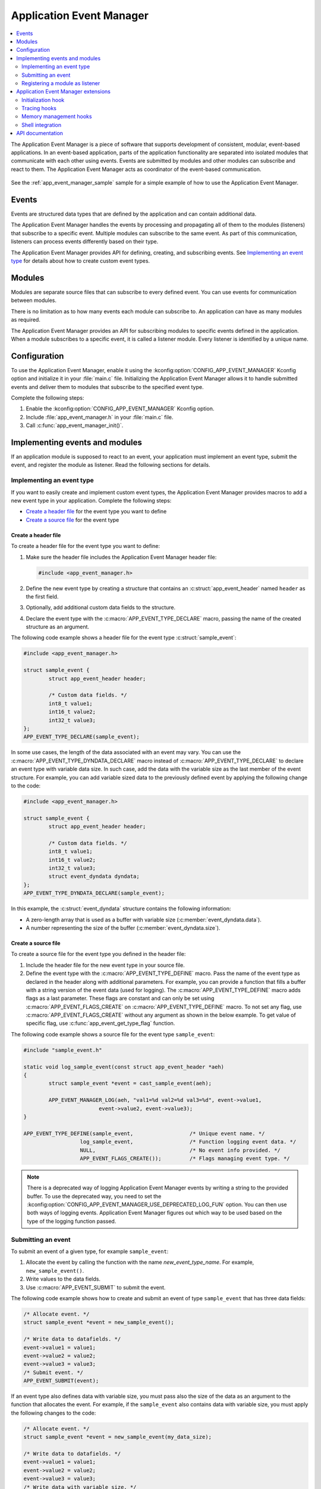 .. _app_event_manager:

Application Event Manager
#########################

.. contents::
   :local:
   :depth: 2

The Application Event Manager is a piece of software that supports development of consistent, modular, event-based applications.
In an event-based application, parts of the application functionality are separated into isolated modules that communicate with each other using events.
Events are submitted by modules and other modules can subscribe and react to them.
The Application Event Manager acts as coordinator of the event-based communication.

.. figure:: em_overview.svg
   :alt: Architecture of an application based on Application Event Manager

See the :ref:`app_event_manager_sample` sample for a simple example of how to use the Application Event Manager.

Events
******

Events are structured data types that are defined by the application and can contain additional data.

The Application Event Manager handles the events by processing and propagating all of them to the modules (listeners) that subscribe to a specific event.
Multiple modules can subscribe to the same event.
As part of this communication, listeners can process events differently based on their type.

The Application Event Manager provides API for defining, creating, and subscribing events.
See `Implementing an event type`_ for details about how to create custom event types.

Modules
*******

Modules are separate source files that can subscribe to every defined event.
You can use events for communication between modules.

There is no limitation as to how many events each module can subscribe to.
An application can have as many modules as required.

The Application Event Manager provides an API for subscribing modules to specific events defined in the application.
When a module subscribes to a specific event, it is called a listener module.
Every listener is identified by a unique name.

.. _app_event_manager_configuration:

Configuration
*************

To use the Application Event Manager, enable it using the :kconfig:option:`CONFIG_APP_EVENT_MANAGER` Kconfig option and initialize it in your :file:`main.c` file.
Initializing the Application Event Manager allows it to handle submitted events and deliver them to modules that subscribe to the specified event type.

Complete the following steps:

1. Enable the :kconfig:option:`CONFIG_APP_EVENT_MANAGER` Kconfig option.
#. Include :file:`app_event_manager.h` in your :file:`main.c` file.
#. Call :c:func:`app_event_manager_init()`.

.. _app_event_manager_implementing_events:

Implementing events and modules
*******************************

If an application module is supposed to react to an event, your application must implement an event type, submit the event, and register the module as listener.
Read the following sections for details.

Implementing an event type
==========================

If you want to easily create and implement custom event types, the Application Event Manager provides macros to add a new event type in your application.
Complete the following steps:

* `Create a header file`_ for the event type you want to define
* `Create a source file`_ for the event type

Create a header file
--------------------

To create a header file for the event type you want to define:

1. Make sure the header file includes the Application Event Manager header file:

   .. code-block:: c

	   #include <app_event_manager.h>

#. Define the new event type by creating a structure that contains an :c:struct:`app_event_header` named ``header`` as the first field.
#. Optionally, add additional custom data fields to the structure.
#. Declare the event type with the :c:macro:`APP_EVENT_TYPE_DECLARE` macro, passing the name of the created structure as an argument.

The following code example shows a header file for the event type :c:struct:`sample_event`:

.. code-block:: c

   #include <app_event_manager.h>

   struct sample_event {
	   struct app_event_header header;

	   /* Custom data fields. */
	   int8_t value1;
	   int16_t value2;
	   int32_t value3;
   };
   APP_EVENT_TYPE_DECLARE(sample_event);

In some use cases, the length of the data associated with an event may vary.
You can use the :c:macro:`APP_EVENT_TYPE_DYNDATA_DECLARE` macro instead of :c:macro:`APP_EVENT_TYPE_DECLARE` to declare an event type with variable data size.
In such case, add the data with the variable size as the last member of the event structure.
For example, you can add variable sized data to the previously defined event by applying the following change to the code:

.. code-block:: c

   #include <app_event_manager.h>

   struct sample_event {
	   struct app_event_header header;

	   /* Custom data fields. */
	   int8_t value1;
	   int16_t value2;
	   int32_t value3;
	   struct event_dyndata dyndata;
   };
   APP_EVENT_TYPE_DYNDATA_DECLARE(sample_event);

In this example, the :c:struct:`event_dyndata` structure contains the following information:

* A zero-length array that is used as a buffer with variable size (:c:member:`event_dyndata.data`).
* A number representing the size of the buffer (:c:member:`event_dyndata.size`).

Create a source file
--------------------

To create a source file for the event type you defined in the header file:

1. Include the header file for the new event type in your source file.
#. Define the event type with the :c:macro:`APP_EVENT_TYPE_DEFINE` macro.
   Pass the name of the event type as declared in the header along with additional parameters.
   For example, you can provide a function that fills a buffer with a string version of the event data (used for logging).
   The :c:macro:`APP_EVENT_TYPE_DEFINE` macro adds flags as a last parameter.
   These flags are constant and can only be set using :c:macro:`APP_EVENT_FLAGS_CREATE` on :c:macro:`APP_EVENT_TYPE_DEFINE` macro.
   To not set any flag, use :c:macro:`APP_EVENT_FLAGS_CREATE` without any argument as shown in the below example.
   To get value of specific flag, use :c:func:`app_event_get_type_flag` function.

The following code example shows a source file for the event type ``sample_event``:

.. code-block:: c

   #include "sample_event.h"

   static void log_sample_event(const struct app_event_header *aeh)
   {
	   struct sample_event *event = cast_sample_event(aeh);

	   APP_EVENT_MANAGER_LOG(aeh, "val1=%d val2=%d val3=%d", event->value1,
			   event->value2, event->value3);
   }

   APP_EVENT_TYPE_DEFINE(sample_event,			/* Unique event name. */
		     log_sample_event,			/* Function logging event data. */
		     NULL,				/* No event info provided. */
		     APP_EVENT_FLAGS_CREATE());		/* Flags managing event type. */
.. note::
	There is a deprecated way of logging Application Event Manager events by writing a string to the provided buffer.
	To use the deprecated way, you need to set the :kconfig:option:`CONFIG_APP_EVENT_MANAGER_USE_DEPRECATED_LOG_FUN` option.
	You can then use both ways of logging events.
	Application Event Manager figures out which way to be used based on the type of the logging function passed.

Submitting an event
===================

To submit an event of a given type, for example ``sample_event``:

1. Allocate the event by calling the function with the name *new_event_type_name*.
   For example, ``new_sample_event()``.
#. Write values to the data fields.
#. Use :c:macro:`APP_EVENT_SUBMIT` to submit the event.

The following code example shows how to create and submit an event of type ``sample_event`` that has three data fields:

.. code-block:: c

	/* Allocate event. */
	struct sample_event *event = new_sample_event();

	/* Write data to datafields. */
	event->value1 = value1;
	event->value2 = value2;
	event->value3 = value3;
	/* Submit event. */
	APP_EVENT_SUBMIT(event);
If an event type also defines data with variable size, you must pass also the size of the data as an argument to the function that allocates the event.
For example, if the ``sample_event`` also contains data with variable size, you must apply the following changes to the code:

.. code-block:: c

	/* Allocate event. */
	struct sample_event *event = new_sample_event(my_data_size);

	/* Write data to datafields. */
	event->value1 = value1;
	event->value2 = value2;
	event->value3 = value3;
	/* Write data with variable size. */
	memcpy(event->dyndata.data, my_buf, my_data_size);
	/* Submit event. */
	APP_EVENT_SUBMIT(event);
After the event is submitted, the Application Event Manager adds it to the processing queue.
When the event is processed, the Application Event Manager notifies all modules that subscribe to this event type.

.. note::
	Events are dynamically allocated and must be submitted.
	If an event is not submitted, it will not be handled and the memory will not be freed.

.. _app_event_manager_register_module_as_listener:

Registering a module as listener
================================

If you want a module to receive events managed by the Application Event Manager, you must register it as a listener and you must subscribe it to a given event type.

To turn a module into a listener for specific event types, complete the following steps:

1. Include the header files for the respective event types, for example, ``#include "sample_event.h"``.
#. :ref:`Implement an Event handler function <app_event_manager_register_module_as_listener_handler>` and define the module as a listener with the :c:macro:`APP_EVENT_LISTENER` macro, passing both the name of the module and the event handler function as arguments.
#. Subscribe the listener to specific event types.

For subscribing to an event type, the Application Event Manager provides three types of subscriptions, differing in priority.
They can be registered with the following macros:

* :c:macro:`APP_EVENT_SUBSCRIBE_FIRST` - notification as the first subscriber
* :c:macro:`APP_EVENT_SUBSCRIBE_EARLY` - notification before other listeners
* :c:macro:`APP_EVENT_SUBSCRIBE` - standard notification
* :c:macro:`APP_EVENT_SUBSCRIBE_FINAL` - notification as the last, final subscriber

There is no defined order in which subscribers of the same priority are notified.

The module will receive events for the subscribed event types only.
The listener name passed to the subscribe macro must be the same one used in the macro :c:macro:`APP_EVENT_LISTENER`.

.. _app_event_manager_register_module_as_listener_handler:

Implementing an event handler function
--------------------------------------

The event handler function is called when any of the subscribed event types are being processed.
Only one event handler function can be registered per listener.
Therefore, if a listener subscribes to multiple event types, the function must handle all of them.

The event handler gets a pointer to the :c:struct:`app_event_header` structure as the function argument.
The function should return ``true`` to consume the event, which means that the event is not propagated to further listeners, or ``false``, otherwise.

To check if an event has a given type, call the function with the name *is*\_\ *event_type_name* (for example, ``is_sample_event()``), passing the pointer to the application event header as the argument.
This function returns ``true`` if the event matches the given type, or ``false`` otherwise.

To access the event data, cast the :c:struct:`app_event_header` structure to a proper event type, using the function with the name *cast*\_\ *event_type_name* (for example, ``cast_sample_event()``), passing the pointer to the application event header as the argument.

Code example
------------

The following code example shows how to register an event listener with an event handler function and subscribe to the event type ``sample_event``:

.. code-block:: c

	#include "sample_event.h"

	static bool app_event_handler(const struct app_event_header *aeh)
	{
		if (is_sample_event(aeh)) {
			/* Accessing event data. */
			struct sample_event *event = cast_sample_event(aeh);

			int8_t v1 = event->value1;
			int16_t v2 = event->value2;
			int32_t v3 = event->value3;

			/* Actions when received given event type. */
			foo(v1, v2, v3);
			return false;
		}

		return false;
	}

	APP_EVENT_LISTENER(sample_module, app_event_handler);
	APP_EVENT_SUBSCRIBE(sample_module, sample_event);

The variable size data is accessed in the same way as the other members of the structure defining an event.

Application Event Manager extensions
************************************

The Application Event Manager provides additional features that could be helpful when debugging event-based applications.

.. _app_event_manager_profiling_init_hooks:

Initialization hook
===================

.. em_initialization_hook_start
The Application Event Manager provides an initialization hook for any module that relies on the Application Event Manager initialization before the first event is processed.
The hook function should be declared in the ``int hook(void)`` format.
If the hook function returns a non-zero value, the initialization process is interrupted and a related error is returned.

To register the initialization hook, use the macro :c:macro:`APP_EVENT_MANAGER_HOOK_POSTINIT_REGISTER`.
For details, refer to :ref:`app_event_manager_api`.

.. em_initialization_hook_end
.. _app_event_manager_profiling_tracing_hooks:

Tracing hooks
=============

.. em_tracing_hooks_start
The Application Event Manager uses flexible mechanism to implement hooks when an event is submitted, before it is processed, and after its processing.
Oryginally designed to implement event tracing, the tracing hooks can be used for other purposes as well.
The registered hook function should be declared in the ``void hook(const struct app_event_header *aeh)`` format.

The following macros are implemented to register event tracing hooks:

* :c:macro:`APP_EVENT_HOOK_ON_SUBMIT_REGISTER_FIRST`, :c:macro:`APP_EVENT_HOOK_ON_SUBMIT_REGISTER`, :c:macro:`APP_EVENT_HOOK_ON_SUBMIT_REGISTER_LAST`
* :c:macro:`APP_EVENT_HOOK_PREPROCESS_REGISTER_FIRST`, :c:macro:`APP_EVENT_HOOK_PREPROCESS_REGISTER`, :c:macro:`APP_EVENT_HOOK_PREPROCESS_REGISTER_LAST`
* :c:macro:`APP_EVENT_HOOK_POSTPROCESS_REGISTER_FIRST`, :c:macro:`APP_EVENT_HOOK_POSTPROCESS_REGISTER`, :c:macro:`APP_EVENT_HOOK_POSTPROCESS_REGISTER_LAST`

For details, refer to :ref:`app_event_manager_api`.

.. em_tracing_hooks_end
.. _app_event_manager_profiling_mem_hooks:

Memory management hooks
=======================

The Application Event Manager implements default memory management functions using weak implementation.
You can override this implementation to implement other types of memory allocation.

The following weak functions are provided by the Application Event Manager as the memory management hooks:

* :c:func:`app_event_manager_alloc`
* :c:func:`app_event_manager_free`

For details, refer to :ref:`app_event_manager_api`.

Shell integration
=================

Shell integration is available to display additional information and to dynamically enable or disable logging for given event types.

The Event Manager is integrated with Zephyr's :ref:`shell_api` module.
When the shell is turned on, an additional subcommand set (:command:`app_event_manager`) is added.

This subcommand set contains the following commands:

:command:`show_listeners`
  Show all registered listeners.

:command:`show_subscribers`
  Show all registered subscribers.

:command:`show_events`
  Show all registered event types.
  The letters "E" or "D" indicate if logging is currently enabled or disabled for a given event type.

:command:`enable` or :command:`disable`
  Enable or disable logging.
  If called without additional arguments, the command applies to all event types.
  To enable or disable logging for specific event types, pass the event type indexes, as displayed by :command:`show_events`, as arguments.

.. _app_event_manager_api:

API documentation
*****************

| Header file: :file:`include/app_event_manager.h`
| Source files: :file:`src/app_event_manager/`

.. doxygengroup:: app_event_manager
   :project: 
   :members: